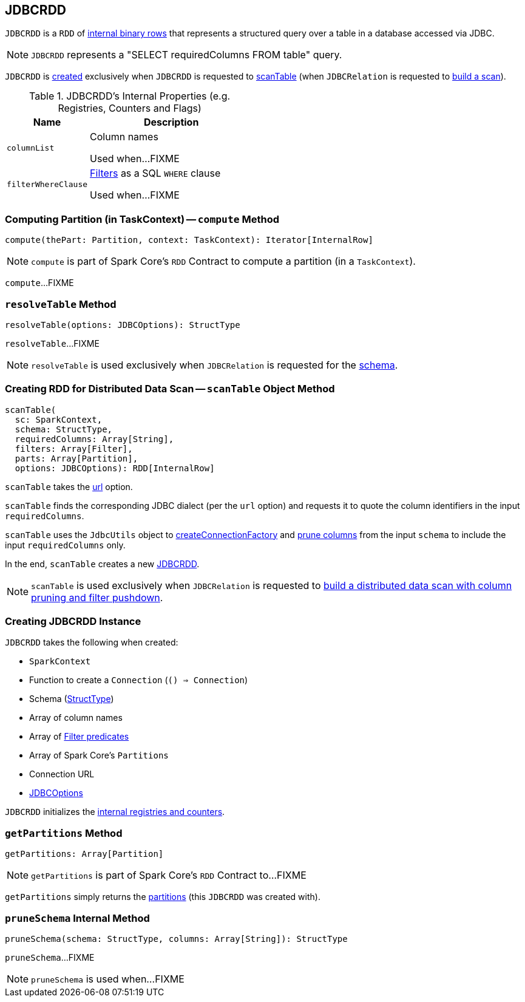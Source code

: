 == [[JDBCRDD]] JDBCRDD

`JDBCRDD` is a `RDD` of link:spark-sql-InternalRow.adoc[internal binary rows] that represents a structured query over a table in a database accessed via JDBC.

NOTE: `JDBCRDD` represents a "SELECT requiredColumns FROM table" query.

`JDBCRDD` is <<creating-instance, created>> exclusively when `JDBCRDD` is requested to <<scanTable, scanTable>> (when `JDBCRelation` is requested to link:spark-sql-JDBCRelation.adoc#buildScan[build a scan]).

[[internal-registries]]
.JDBCRDD's Internal Properties (e.g. Registries, Counters and Flags)
[cols="1,2",options="header",width="100%"]
|===
| Name
| Description

| `columnList`
| [[columnList]] Column names

Used when...FIXME

| `filterWhereClause`
| [[filterWhereClause]] <<filters, Filters>> as a SQL `WHERE` clause

Used when...FIXME
|===

=== [[compute]] Computing Partition (in TaskContext) -- `compute` Method

[source, scala]
----
compute(thePart: Partition, context: TaskContext): Iterator[InternalRow]
----

NOTE: `compute` is part of Spark Core's `RDD` Contract to compute a partition (in a `TaskContext`).

`compute`...FIXME

=== [[resolveTable]] `resolveTable` Method

[source, scala]
----
resolveTable(options: JDBCOptions): StructType
----

`resolveTable`...FIXME

NOTE: `resolveTable` is used exclusively when `JDBCRelation` is requested for the <<spark-sql-JDBCOptions.adoc#schema, schema>>.

=== [[scanTable]] Creating RDD for Distributed Data Scan -- `scanTable` Object Method

[source, scala]
----
scanTable(
  sc: SparkContext,
  schema: StructType,
  requiredColumns: Array[String],
  filters: Array[Filter],
  parts: Array[Partition],
  options: JDBCOptions): RDD[InternalRow]
----

`scanTable` takes the <<spark-sql-JDBCOptions.adoc#url, url>> option.

`scanTable` finds the corresponding JDBC dialect (per the `url` option) and requests it to quote the column identifiers in the input `requiredColumns`.

`scanTable` uses the `JdbcUtils` object to <<spark-sql-JdbcUtils.adoc#createConnectionFactory, createConnectionFactory>> and <<pruneSchema, prune columns>> from the input `schema` to include the input `requiredColumns` only.

In the end, `scanTable` creates a new <<creating-instance, JDBCRDD>>.

NOTE: `scanTable` is used exclusively when `JDBCRelation` is requested to <<spark-sql-JDBCRelation.adoc#buildScan, build a distributed data scan with column pruning and filter pushdown>>.

=== [[creating-instance]] Creating JDBCRDD Instance

`JDBCRDD` takes the following when created:

* [[sc]] `SparkContext`
* [[getConnection]] Function to create a `Connection` (`() => Connection`)
* [[schema]] Schema (link:spark-sql-StructType.adoc[StructType])
* [[columns]] Array of column names
* [[filters]] Array of link:spark-sql-Filter.adoc[Filter predicates]
* [[partitions]] Array of Spark Core's `Partitions`
* [[url]] Connection URL
* [[options]] link:spark-sql-JDBCOptions.adoc[JDBCOptions]

`JDBCRDD` initializes the <<internal-registries, internal registries and counters>>.

=== [[getPartitions]] `getPartitions` Method

[source, scala]
----
getPartitions: Array[Partition]
----

NOTE: `getPartitions` is part of Spark Core's `RDD` Contract to...FIXME

`getPartitions` simply returns the <<partitions, partitions>> (this `JDBCRDD` was created with).

=== [[pruneSchema]] `pruneSchema` Internal Method

[source, scala]
----
pruneSchema(schema: StructType, columns: Array[String]): StructType
----

`pruneSchema`...FIXME

NOTE: `pruneSchema` is used when...FIXME
